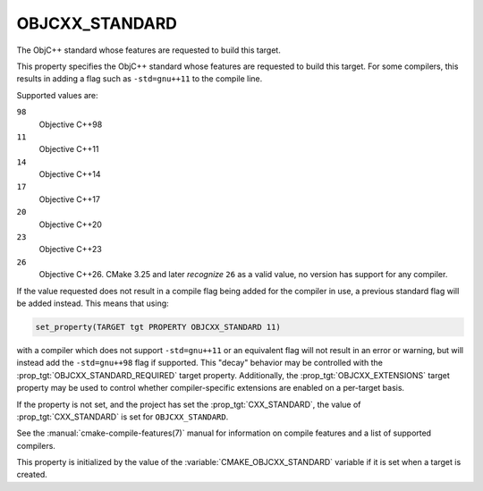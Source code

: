 OBJCXX_STANDARD
---------------

.. versionadded:: 3.16

The ObjC++ standard whose features are requested to build this target.

This property specifies the ObjC++ standard whose features are requested
to build this target.  For some compilers, this results in adding a
flag such as ``-std=gnu++11`` to the compile line.

Supported values are:

``98``
  Objective C++98

``11``
  Objective C++11

``14``
  Objective C++14

``17``
  Objective C++17

``20``
  Objective C++20

``23``
  .. versionadded:: 3.20

  Objective C++23

``26``
  .. versionadded:: 3.25

  Objective C++26. CMake 3.25 and later *recognize* ``26`` as a valid value,
  no version has support for any compiler.

If the value requested does not result in a compile flag being added for
the compiler in use, a previous standard flag will be added instead.  This
means that using:

.. code-block:: cmake

  set_property(TARGET tgt PROPERTY OBJCXX_STANDARD 11)

with a compiler which does not support ``-std=gnu++11`` or an equivalent
flag will not result in an error or warning, but will instead add the
``-std=gnu++98`` flag if supported.  This "decay" behavior may be controlled
with the :prop_tgt:`OBJCXX_STANDARD_REQUIRED` target property.
Additionally, the :prop_tgt:`OBJCXX_EXTENSIONS` target property may be used to
control whether compiler-specific extensions are enabled on a per-target basis.

If the property is not set, and the project has set the :prop_tgt:`CXX_STANDARD`,
the value of :prop_tgt:`CXX_STANDARD` is set for ``OBJCXX_STANDARD``.

See the :manual:`cmake-compile-features(7)` manual for information on
compile features and a list of supported compilers.

This property is initialized by the value of
the :variable:`CMAKE_OBJCXX_STANDARD` variable if it is set when a target
is created.
